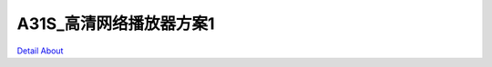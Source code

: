 A31S_高清网络播放器方案1 
===========================

.. image:: ./A31S_TVBOX_TOP.png

.. image:: ./A31S_TVBOX_TOP1.JPG

.. image:: ./A31S_TVBOX_TOP2.JPG

.. image:: ./A31S_TVBOX_TOP_注解.png

.. image:: ./A31S_TVBOX_BOTTOM.JPG

.. image:: ./A31S_TVBOX_BOTTOM.png

.. image:: ./A31S_TVBOX_BOTTOM_1M.JPG

.. image:: ./A31S_TVBOX_ALL.png

.. image:: ./A31S_TVBOX_MIDD.png

`Detail About <https://allwinwaydocs.readthedocs.io/zh-cn/latest/about.html#about>`_